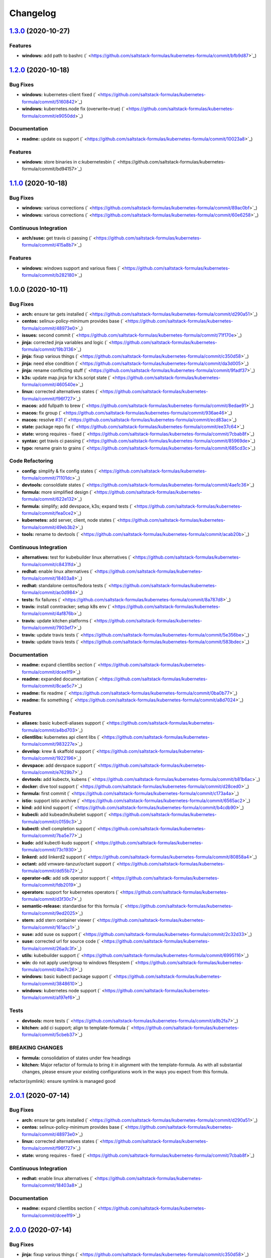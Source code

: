 
Changelog
=========

`1.3.0 <https://github.com/saltstack-formulas/kubernetes-formula/compare/v1.2.0...v1.3.0>`_ (2020-10-27)
------------------------------------------------------------------------------------------------------------

Features
^^^^^^^^


* **windows:** add path to bashrc (\ ` <https://github.com/saltstack-formulas/kubernetes-formula/commit/bfb9d87>`_\ )

`1.2.0 <https://github.com/saltstack-formulas/kubernetes-formula/compare/v1.1.0...v1.2.0>`_ (2020-10-18)
------------------------------------------------------------------------------------------------------------

Bug Fixes
^^^^^^^^^


* **windows:** kubernetes-client fixed (\ ` <https://github.com/saltstack-formulas/kubernetes-formula/commit/5160842>`_\ )
* **windows:** kubernetes.node fix (overwrite=true) (\ ` <https://github.com/saltstack-formulas/kubernetes-formula/commit/e9050dd>`_\ )

Documentation
^^^^^^^^^^^^^


* **readme:** update os support (\ ` <https://github.com/saltstack-formulas/kubernetes-formula/commit/10023a8>`_\ )

Features
^^^^^^^^


* **windows:** store binaries in c:\kubernetes\bin (\ ` <https://github.com/saltstack-formulas/kubernetes-formula/commit/bd94157>`_\ )

`1.1.0 <https://github.com/saltstack-formulas/kubernetes-formula/compare/v1.0.0...v1.1.0>`_ (2020-10-18)
------------------------------------------------------------------------------------------------------------

Bug Fixes
^^^^^^^^^


* **windows:** various corrections (\ ` <https://github.com/saltstack-formulas/kubernetes-formula/commit/89ac0bf>`_\ )
* **windows:** various corrections (\ ` <https://github.com/saltstack-formulas/kubernetes-formula/commit/60e6258>`_\ )

Continuous Integration
^^^^^^^^^^^^^^^^^^^^^^


* **arch/suse:** get travis ci passing (\ ` <https://github.com/saltstack-formulas/kubernetes-formula/commit/415a8b7>`_\ )

Features
^^^^^^^^


* **windows:** windows support and various fixes (\ ` <https://github.com/saltstack-formulas/kubernetes-formula/commit/b282180>`_\ )

1.0.0 (2020-10-11)
------------------

Bug Fixes
^^^^^^^^^


* **arch:** ensure tar gets installed (\ ` <https://github.com/saltstack-formulas/kubernetes-formula/commit/d290a51>`_\ )
* **centos:** selinux-policy-minimum provides base (\ ` <https://github.com/saltstack-formulas/kubernetes-formula/commit/48973e0>`_\ )
* **issues:** second commit (\ ` <https://github.com/saltstack-formulas/kubernetes-formula/commit/71f170e>`_\ )
* **jinja:** corrected jinja variables and logic (\ ` <https://github.com/saltstack-formulas/kubernetes-formula/commit/19b3136>`_\ )
* **jinja:** fixup various things (\ ` <https://github.com/saltstack-formulas/kubernetes-formula/commit/c350d58>`_\ )
* **jinja:** need else condition (\ ` <https://github.com/saltstack-formulas/kubernetes-formula/commit/da3d005>`_\ )
* **jinja:** rename conflicting stuff (\ ` <https://github.com/saltstack-formulas/kubernetes-formula/commit/9fadf37>`_\ )
* **k3s:** update map.jinja for k3s.script state (\ ` <https://github.com/saltstack-formulas/kubernetes-formula/commit/460540e>`_\ )
* **linux:** corrected alternatives states (\ ` <https://github.com/saltstack-formulas/kubernetes-formula/commit/f96f727>`_\ )
* **macos:** add fullpath to brew (\ ` <https://github.com/saltstack-formulas/kubernetes-formula/commit/8edae91>`_\ )
* **macos:** fix group (\ ` <https://github.com/saltstack-formulas/kubernetes-formula/commit/936ae46>`_\ )
* **macos:** resolve `#31 <https://github.com/saltstack-formulas/kubernetes-formula/issues/31>`_ (\ ` <https://github.com/saltstack-formulas/kubernetes-formula/commit/ecd83ac>`_\ )
* **state:** package repo fix (\ ` <https://github.com/saltstack-formulas/kubernetes-formula/commit/ee37c64>`_\ )
* **state:** wrong requires - fixed (\ ` <https://github.com/saltstack-formulas/kubernetes-formula/commit/7cbab8f>`_\ )
* **syntax:** get travis ci passing (\ ` <https://github.com/saltstack-formulas/kubernetes-formula/commit/85969de>`_\ )
* **typo:** rename grain to grains (\ ` <https://github.com/saltstack-formulas/kubernetes-formula/commit/685cd3c>`_\ )

Code Refactoring
^^^^^^^^^^^^^^^^


* **config:** simplify & fix config states (\ ` <https://github.com/saltstack-formulas/kubernetes-formula/commit/71101dc>`_\ )
* **devtools:** consoldiate states (\ ` <https://github.com/saltstack-formulas/kubernetes-formula/commit/4ae1c36>`_\ )
* **formula:** more simplified design (\ ` <https://github.com/saltstack-formulas/kubernetes-formula/commit/622e132>`_\ )
* **formula:** simplify; add devspace, k3s; expand tests (\ ` <https://github.com/saltstack-formulas/kubernetes-formula/commit/fea0ce2>`_\ )
* **kubernetes:** add server, client, node states (\ ` <https://github.com/saltstack-formulas/kubernetes-formula/commit/49eb3b2>`_\ )
* **tools:** rename to devtools (\ ` <https://github.com/saltstack-formulas/kubernetes-formula/commit/acab20b>`_\ )

Continuous Integration
^^^^^^^^^^^^^^^^^^^^^^


* **alternatives:** test for kubebuilder linux alternatives (\ ` <https://github.com/saltstack-formulas/kubernetes-formula/commit/c8431fd>`_\ )
* **redhat:** enable linux alternatives (\ ` <https://github.com/saltstack-formulas/kubernetes-formula/commit/18403a8>`_\ )
* **redhat:** standalone centos/fedora tests (\ ` <https://github.com/saltstack-formulas/kubernetes-formula/commit/ac0d984>`_\ )
* **tests:** fix failures (\ ` <https://github.com/saltstack-formulas/kubernetes-formula/commit/8a787d8>`_\ )
* **travis:** install conntracker; setup k8s env (\ ` <https://github.com/saltstack-formulas/kubernetes-formula/commit/4af876b>`_\ )
* **travis:** update kitchen platforms (\ ` <https://github.com/saltstack-formulas/kubernetes-formula/commit/7903ef7>`_\ )
* **travis:** update travis tests (\ ` <https://github.com/saltstack-formulas/kubernetes-formula/commit/5e356be>`_\ )
* **travis:** update travis tests (\ ` <https://github.com/saltstack-formulas/kubernetes-formula/commit/583bdec>`_\ )

Documentation
^^^^^^^^^^^^^


* **readme:** expand clientlibs section (\ ` <https://github.com/saltstack-formulas/kubernetes-formula/commit/dcee1f9>`_\ )
* **readme:** expanded documentation (\ ` <https://github.com/saltstack-formulas/kubernetes-formula/commit/8cae5c7>`_\ )
* **readme:** fix readme (\ ` <https://github.com/saltstack-formulas/kubernetes-formula/commit/0ba0b77>`_\ )
* **readme:** fix something (\ ` <https://github.com/saltstack-formulas/kubernetes-formula/commit/a8d7024>`_\ )

Features
^^^^^^^^


* **aliases:** basic kubectl-aliases support (\ ` <https://github.com/saltstack-formulas/kubernetes-formula/commit/a4bd703>`_\ )
* **clientlibs:** kubernetes api client libs (\ ` <https://github.com/saltstack-formulas/kubernetes-formula/commit/983227e>`_\ )
* **develop:** krew & skaffold support (\ ` <https://github.com/saltstack-formulas/kubernetes-formula/commit/1922196>`_\ )
* **devspace:** add devspace support (\ ` <https://github.com/saltstack-formulas/kubernetes-formula/commit/e7629b7>`_\ )
* **devtools:** add kubectx, kubens (\ ` <https://github.com/saltstack-formulas/kubernetes-formula/commit/b81b6ac>`_\ )
* **docker:** dive tool support (\ ` <https://github.com/saltstack-formulas/kubernetes-formula/commit/d28ced0>`_\ )
* **formula:** first commit (\ ` <https://github.com/saltstack-formulas/kubernetes-formula/commit/c173a4a>`_\ )
* **istio:** support istio archive (\ ` <https://github.com/saltstack-formulas/kubernetes-formula/commit/6565ac2>`_\ )
* **kind:** add kind support (\ ` <https://github.com/saltstack-formulas/kubernetes-formula/commit/b4cdb90>`_\ )
* **kubecli:** add kubeadm/kubelet support (\ ` <https://github.com/saltstack-formulas/kubernetes-formula/commit/c0159c3>`_\ )
* **kubectl:** shell completion support (\ ` <https://github.com/saltstack-formulas/kubernetes-formula/commit/7ba5e77>`_\ )
* **kudo:** add kubectl-kudo support (\ ` <https://github.com/saltstack-formulas/kubernetes-formula/commit/73c1930>`_\ )
* **linkerd:** add linkerd2 support (\ ` <https://github.com/saltstack-formulas/kubernetes-formula/commit/80858a4>`_\ )
* **octant:** add vmware-tanzur/octant support (\ ` <https://github.com/saltstack-formulas/kubernetes-formula/commit/dd55b72>`_\ )
* **operator-sdk:** add sdk operator support (\ ` <https://github.com/saltstack-formulas/kubernetes-formula/commit/fdb2019>`_\ )
* **operators:** support for kubernetes operators (\ ` <https://github.com/saltstack-formulas/kubernetes-formula/commit/d3f30c7>`_\ )
* **semantic-release:** standardise for this formula (\ ` <https://github.com/saltstack-formulas/kubernetes-formula/commit/9ed2025>`_\ )
* **stern:** add stern container viewer (\ ` <https://github.com/saltstack-formulas/kubernetes-formula/commit/161acc1>`_\ )
* **suse:** add suse os support (\ ` <https://github.com/saltstack-formulas/kubernetes-formula/commit/2c32d33>`_\ )
* **suse:** corrected url for source code (\ ` <https://github.com/saltstack-formulas/kubernetes-formula/commit/26adc3f>`_\ )
* **utils:** kubebuilder support (\ ` <https://github.com/saltstack-formulas/kubernetes-formula/commit/6995116>`_\ )
* **win:** do not apply user/group to windows filesystem (\ ` <https://github.com/saltstack-formulas/kubernetes-formula/commit/4be7c26>`_\ )
* **windows:** basic kubectl package support (\ ` <https://github.com/saltstack-formulas/kubernetes-formula/commit/3848610>`_\ )
* **windows:** kubernetes node support (\ ` <https://github.com/saltstack-formulas/kubernetes-formula/commit/a197ef6>`_\ )

Tests
^^^^^


* **devtools:** more tests (\ ` <https://github.com/saltstack-formulas/kubernetes-formula/commit/a9b2fa7>`_\ )
* **kitchen:** add ci support; align to template-formula (\ ` <https://github.com/saltstack-formulas/kubernetes-formula/commit/5cbeb37>`_\ )

BREAKING CHANGES
^^^^^^^^^^^^^^^^


* **formula:** consolidation of states under few headings
* **kitchen:** Major refactor of formula to bring it in alignment with the
  template-formula. As with all substantial changes, please ensure your
  existing configurations work in the ways you expect from this formula.

refactor(symlink): ensure symlink is managed good

`2.0.1 <https://github.com/saltstack-formulas/kubernetes-formula/compare/v2.0.0...v2.0.1>`_ (2020-07-14)
------------------------------------------------------------------------------------------------------------

Bug Fixes
^^^^^^^^^


* **arch:** ensure tar gets installed (\ ` <https://github.com/saltstack-formulas/kubernetes-formula/commit/d290a51>`_\ )
* **centos:** selinux-policy-minimum provides base (\ ` <https://github.com/saltstack-formulas/kubernetes-formula/commit/48973e0>`_\ )
* **linux:** corrected alternatives states (\ ` <https://github.com/saltstack-formulas/kubernetes-formula/commit/f96f727>`_\ )
* **state:** wrong requires - fixed (\ ` <https://github.com/saltstack-formulas/kubernetes-formula/commit/7cbab8f>`_\ )

Continuous Integration
^^^^^^^^^^^^^^^^^^^^^^


* **redhat:** enable linux alternatives (\ ` <https://github.com/saltstack-formulas/kubernetes-formula/commit/18403a8>`_\ )

Documentation
^^^^^^^^^^^^^


* **readme:** expand clientlibs section (\ ` <https://github.com/saltstack-formulas/kubernetes-formula/commit/dcee1f9>`_\ )

`2.0.0 <https://github.com/saltstack-formulas/kubernetes-formula/compare/v1.6.1...v2.0.0>`_ (2020-07-14)
------------------------------------------------------------------------------------------------------------

Bug Fixes
^^^^^^^^^


* **jinja:** fixup various things (\ ` <https://github.com/saltstack-formulas/kubernetes-formula/commit/c350d58>`_\ )

Code Refactoring
^^^^^^^^^^^^^^^^


* **formula:** more simplified design (\ ` <https://github.com/saltstack-formulas/kubernetes-formula/commit/622e132>`_\ )

Features
^^^^^^^^


* **aliases:** basic kubectl-aliases support (\ ` <https://github.com/saltstack-formulas/kubernetes-formula/commit/a4bd703>`_\ )
* **develop:** krew & skaffold support (\ ` <https://github.com/saltstack-formulas/kubernetes-formula/commit/1922196>`_\ )
* **docker:** dive tool support (\ ` <https://github.com/saltstack-formulas/kubernetes-formula/commit/d28ced0>`_\ )
* **kubectl:** shell completion support (\ ` <https://github.com/saltstack-formulas/kubernetes-formula/commit/7ba5e77>`_\ )
* **stern:** add stern container viewer (\ ` <https://github.com/saltstack-formulas/kubernetes-formula/commit/161acc1>`_\ )

Tests
^^^^^


* **devtools:** more tests (\ ` <https://github.com/saltstack-formulas/kubernetes-formula/commit/a9b2fa7>`_\ )

BREAKING CHANGES
^^^^^^^^^^^^^^^^


* **formula:** consolidation of states under few headings

`1.6.1 <https://github.com/saltstack-formulas/kubernetes-formula/compare/v1.6.0...v1.6.1>`_ (2020-07-10)
------------------------------------------------------------------------------------------------------------

Documentation
^^^^^^^^^^^^^


* **readme:** expanded documentation (\ ` <https://github.com/saltstack-formulas/kubernetes-formula/commit/8cae5c7>`_\ )

`1.6.0 <https://github.com/saltstack-formulas/kubernetes-formula/compare/v1.5.0...v1.6.0>`_ (2020-07-10)
------------------------------------------------------------------------------------------------------------

Bug Fixes
^^^^^^^^^


* **macos:** resolve `#31 <https://github.com/saltstack-formulas/kubernetes-formula/issues/31>`_ (\ ` <https://github.com/saltstack-formulas/kubernetes-formula/commit/ecd83ac>`_\ )
* **syntax:** get travis ci passing (\ ` <https://github.com/saltstack-formulas/kubernetes-formula/commit/85969de>`_\ )

Code Refactoring
^^^^^^^^^^^^^^^^


* **devtools:** consoldiate states (\ ` <https://github.com/saltstack-formulas/kubernetes-formula/commit/4ae1c36>`_\ )
* **tools:** rename to devtools (\ ` <https://github.com/saltstack-formulas/kubernetes-formula/commit/acab20b>`_\ )

Continuous Integration
^^^^^^^^^^^^^^^^^^^^^^


* **redhat:** standalone centos/fedora tests (\ ` <https://github.com/saltstack-formulas/kubernetes-formula/commit/ac0d984>`_\ )

Documentation
^^^^^^^^^^^^^


* **readme:** fix readme (\ ` <https://github.com/saltstack-formulas/kubernetes-formula/commit/0ba0b77>`_\ )

Features
^^^^^^^^


* **devtools:** add kubectx, kubens (\ ` <https://github.com/saltstack-formulas/kubernetes-formula/commit/b81b6ac>`_\ )
* **istio:** support istio archive (\ ` <https://github.com/saltstack-formulas/kubernetes-formula/commit/6565ac2>`_\ )
* **linkerd:** add linkerd2 support (\ ` <https://github.com/saltstack-formulas/kubernetes-formula/commit/80858a4>`_\ )
* **octant:** add vmware-tanzur/octant support (\ ` <https://github.com/saltstack-formulas/kubernetes-formula/commit/dd55b72>`_\ )
* **operators:** support for kubernetes operators (\ ` <https://github.com/saltstack-formulas/kubernetes-formula/commit/d3f30c7>`_\ )

`1.5.0 <https://github.com/saltstack-formulas/kubernetes-formula/compare/v1.4.1...v1.5.0>`_ (2020-07-09)
------------------------------------------------------------------------------------------------------------

Features
^^^^^^^^


* **clientlibs:** kubernetes api client libs (\ ` <https://github.com/saltstack-formulas/kubernetes-formula/commit/983227e>`_\ )
* **kind:** add kind support (\ ` <https://github.com/saltstack-formulas/kubernetes-formula/commit/b4cdb90>`_\ )

`1.4.1 <https://github.com/saltstack-formulas/kubernetes-formula/compare/v1.4.0...v1.4.1>`_ (2020-07-08)
------------------------------------------------------------------------------------------------------------

Code Refactoring
^^^^^^^^^^^^^^^^


* **kubernetes:** add server, client, node states (\ ` <https://github.com/saltstack-formulas/kubernetes-formula/commit/49eb3b2>`_\ )

Continuous Integration
^^^^^^^^^^^^^^^^^^^^^^


* **alternatives:** test for kubebuilder linux alternatives (\ ` <https://github.com/saltstack-formulas/kubernetes-formula/commit/c8431fd>`_\ )
* **tests:** fix failures (\ ` <https://github.com/saltstack-formulas/kubernetes-formula/commit/8a787d8>`_\ )

`1.4.0 <https://github.com/saltstack-formulas/kubernetes-formula/compare/v1.3.0...v1.4.0>`_ (2020-07-07)
------------------------------------------------------------------------------------------------------------

Features
^^^^^^^^


* **utils:** kubebuilder support (\ ` <https://github.com/saltstack-formulas/kubernetes-formula/commit/6995116>`_\ )

`1.3.0 <https://github.com/saltstack-formulas/kubernetes-formula/compare/v1.2.1...v1.3.0>`_ (2020-07-07)
------------------------------------------------------------------------------------------------------------

Bug Fixes
^^^^^^^^^


* **state:** package repo fix (\ ` <https://github.com/saltstack-formulas/kubernetes-formula/commit/ee37c64>`_\ )

Features
^^^^^^^^


* **kubecli:** add kubeadm/kubelet support (\ ` <https://github.com/saltstack-formulas/kubernetes-formula/commit/c0159c3>`_\ )

`1.2.1 <https://github.com/saltstack-formulas/kubernetes-formula/compare/v1.2.0...v1.2.1>`_ (2020-07-06)
------------------------------------------------------------------------------------------------------------

Bug Fixes
^^^^^^^^^


* **macos:** add fullpath to brew (\ ` <https://github.com/saltstack-formulas/kubernetes-formula/commit/8edae91>`_\ )
* **macos:** fix group (\ ` <https://github.com/saltstack-formulas/kubernetes-formula/commit/936ae46>`_\ )

`1.2.0 <https://github.com/saltstack-formulas/kubernetes-formula/compare/v1.1.0...v1.2.0>`_ (2020-07-06)
------------------------------------------------------------------------------------------------------------

Features
^^^^^^^^


* **kudo:** add kubectl-kudo support (\ ` <https://github.com/saltstack-formulas/kubernetes-formula/commit/73c1930>`_\ )

`1.1.0 <https://github.com/saltstack-formulas/kubernetes-formula/compare/v1.0.0...v1.1.0>`_ (2020-07-06)
------------------------------------------------------------------------------------------------------------

Code Refactoring
^^^^^^^^^^^^^^^^


* **formula:** simplify; add devspace, k3s; expand tests (\ ` <https://github.com/saltstack-formulas/kubernetes-formula/commit/fea0ce2>`_\ )

Features
^^^^^^^^


* **devspace:** add devspace support (\ ` <https://github.com/saltstack-formulas/kubernetes-formula/commit/e7629b7>`_\ )

1.0.0 (2020-07-01)
------------------

Bug Fixes
^^^^^^^^^


* **issues:** second commit (\ ` <https://github.com/saltstack-formulas/kubernetes-formula/commit/71f170e>`_\ )
* **jinja:** corrected jinja variables and logic (\ ` <https://github.com/saltstack-formulas/kubernetes-formula/commit/19b3136>`_\ )
* **jinja:** rename conflicting stuff (\ ` <https://github.com/saltstack-formulas/kubernetes-formula/commit/9fadf37>`_\ )

Code Refactoring
^^^^^^^^^^^^^^^^


* **config:** simplify & fix config states (\ ` <https://github.com/saltstack-formulas/kubernetes-formula/commit/71101dc>`_\ )

Continuous Integration
^^^^^^^^^^^^^^^^^^^^^^


* **travis:** install conntracker; setup k8s env (\ ` <https://github.com/saltstack-formulas/kubernetes-formula/commit/4af876b>`_\ )
* **travis:** update kitchen platforms (\ ` <https://github.com/saltstack-formulas/kubernetes-formula/commit/7903ef7>`_\ )
* **travis:** update travis tests (\ ` <https://github.com/saltstack-formulas/kubernetes-formula/commit/5e356be>`_\ )
* **travis:** update travis tests (\ ` <https://github.com/saltstack-formulas/kubernetes-formula/commit/583bdec>`_\ )

Features
^^^^^^^^


* **formula:** first commit (\ ` <https://github.com/saltstack-formulas/kubernetes-formula/commit/c173a4a>`_\ )
* **semantic-release:** standardise for this formula (\ ` <https://github.com/saltstack-formulas/kubernetes-formula/commit/9ed2025>`_\ )
* **suse:** add suse os support (\ ` <https://github.com/saltstack-formulas/kubernetes-formula/commit/2c32d33>`_\ )
* **suse:** corrected url for source code (\ ` <https://github.com/saltstack-formulas/kubernetes-formula/commit/26adc3f>`_\ )

Tests
^^^^^


* **kitchen:** add ci support; align to template-formula (\ ` <https://github.com/saltstack-formulas/kubernetes-formula/commit/5cbeb37>`_\ )

BREAKING CHANGES
^^^^^^^^^^^^^^^^


* **kitchen:** Major refactor of formula to bring it in alignment with the
  template-formula. As with all substantial changes, please ensure your
  existing configurations work in the ways you expect from this formula.

refactor(symlink): ensure symlink is managed good
